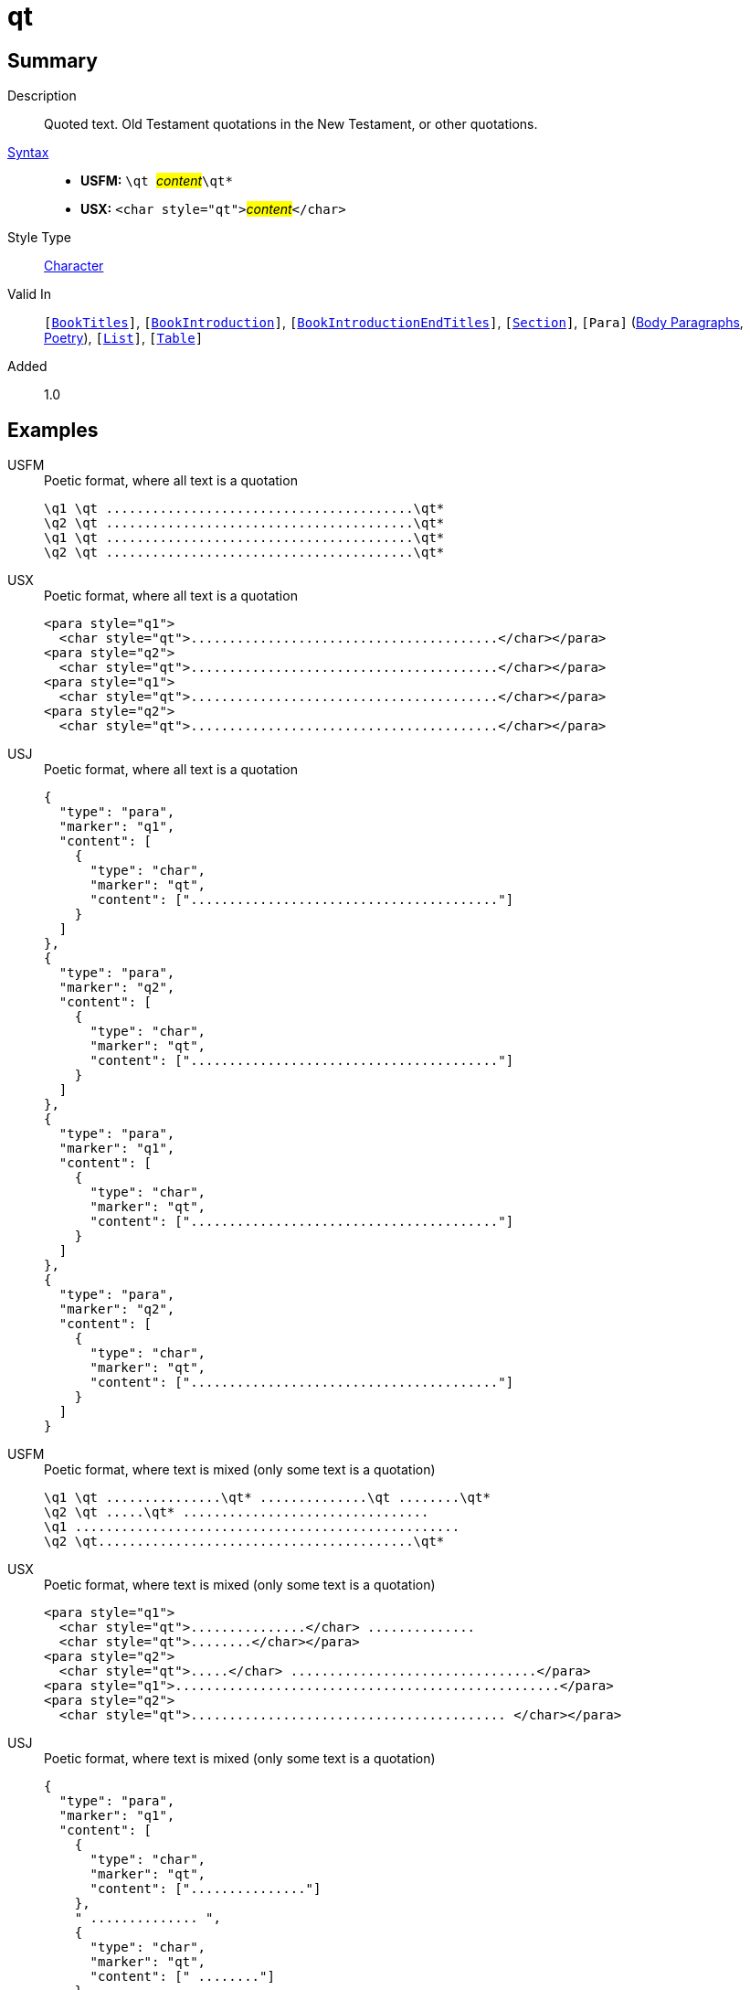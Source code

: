 = qt
:description: Quoted text
:url-repo: https://github.com/usfm-bible/tcdocs/blob/main/markers/char/qt.adoc
:noindex:
ifndef::localdir[]
:source-highlighter: rouge
:localdir: ../
endif::[]
:imagesdir: {localdir}/images

// tag::public[]

== Summary

Description:: Quoted text. Old Testament quotations in the New Testament, or other quotations.
xref:ROOT:syntax-docs.adoc#_syntax[Syntax]::
* *USFM:* ``++\qt ++``#__content__#``++\qt*++``
* *USX:* ``++<char style="qt">++``#__content__#``++</char>++``
Style Type:: xref:char:index.adoc[Character]
Valid In:: `[xref:doc:index.adoc#doc-book-titles[BookTitles]]`, `[xref:doc:index.adoc#doc-book-intro[BookIntroduction]]`, `[xref:doc:index.adoc#doc-book-intro-end-titles[BookIntroductionEndTitles]]`, `[xref:para:titles-sections/index.adoc[Section]]`, `[Para]` (xref:para:paragraphs/index.adoc[Body Paragraphs], xref:para:poetry/index.adoc[Poetry]), `[xref:para:lists/index.adoc[List]]`, `[xref:para:tables/index.adoc[Table]]`
// tag::spec[]
Added:: 1.0
// end::spec[]

== Examples

[tabs]
======
USFM::
+
.Poetic format, where all text is a quotation
[source#src-usfm-char-qt_1,usfm]
----
\q1 \qt ........................................\qt*
\q2 \qt ........................................\qt*
\q1 \qt ........................................\qt*
\q2 \qt ........................................\qt*
----
USX::
+
.Poetic format, where all text is a quotation
[source#src-usx-char-qt_1,xml]
----
<para style="q1">
  <char style="qt">........................................</char></para>
<para style="q2">
  <char style="qt">........................................</char></para>
<para style="q1">
  <char style="qt">........................................</char></para>
<para style="q2">
  <char style="qt">........................................</char></para>
----
USJ::
+
.Poetic format, where all text is a quotation
[source#src-usj-char-qt_1,json]
----
{
  "type": "para",
  "marker": "q1",
  "content": [
    {
      "type": "char",
      "marker": "qt",
      "content": ["........................................"]
    }
  ]
},
{
  "type": "para",
  "marker": "q2",
  "content": [
    {
      "type": "char",
      "marker": "qt",
      "content": ["........................................"]
    }
  ]
},
{
  "type": "para",
  "marker": "q1",
  "content": [
    {
      "type": "char",
      "marker": "qt",
      "content": ["........................................"]
    }
  ]
},
{
  "type": "para",
  "marker": "q2",
  "content": [
    {
      "type": "char",
      "marker": "qt",
      "content": ["........................................"]
    }
  ]
}
----
======

[tabs]
======
USFM::
+
.Poetic format, where text is mixed (only some text is a quotation)
[source#src-usfm-char-qt_2,usfm]
----
\q1 \qt ...............\qt* ..............\qt ........\qt*
\q2 \qt .....\qt* ................................
\q1 ..................................................
\q2 \qt.........................................\qt*
----
USX::
+
.Poetic format, where text is mixed (only some text is a quotation)
[source#src-usx-char-qt_2,xml]
----
<para style="q1">
  <char style="qt">...............</char> ..............
  <char style="qt">........</char></para>
<para style="q2">
  <char style="qt">.....</char> ................................</para>
<para style="q1">..................................................</para>
<para style="q2">
  <char style="qt">......................................... </char></para>
----
USJ::
+
.Poetic format, where text is mixed (only some text is a quotation)
[source#src-usj-char-qt_2,json]
----
{
  "type": "para",
  "marker": "q1",
  "content": [
    {
      "type": "char",
      "marker": "qt",
      "content": ["..............."]
    },
    " .............. ",
    {
      "type": "char",
      "marker": "qt",
      "content": [" ........"]
    }
  ]
},
{
  "type": "para",
  "marker": "q2",
  "content": [
    {
      "type": "char",
      "marker": "qt",
      "content": ["....."]
    },
    " ................................"
  ]
},
{
  "type": "para",
  "marker": "q1",
  "content": [".................................................."]
},
{
  "type": "para",
  "marker": "q2",
  "content": [
    {
      "type": "char",
      "marker": "qt",
      "content": ["......................................... "]
    }
  ]
}
----
======

[tabs]
======
USFM::
+
.Mark 1.2-3 (GNT)
[source#src-usfm-char-qt_3,usfm,highlight=6;7;9;10;11]
----
\id MRK
\c 1
\p
\v 1 This is the Good News about Jesus Christ, the Son of God.
\v 2 It began as the prophet Isaiah had written:
\q1 \qt “God said, ‘I will send my messenger ahead of you\qt*
\q2 \qt to open the way for you.’\qt*
\q1
\v 3 \qt Someone is shouting in the desert,\qt*
\q2 \qt ‘Get the road ready for the Lord;\qt*
\q2 \qt make a straight path for him to travel!’ ”\qt*
----
USX::
+
.Mark 1.2-3 (GNT)
[source#src-usx-char-qt_3,xml,highlight=10;13;17;19;21]
----
<usx version="3.1">
  <book code="MRK" style="id"/>
  <chapter number="1" style="c" sid="MRK 1"/>
  <para style="p">
    <verse number="1" style="v" sid="MRK 1:1"/>This is the Good News about Jesus
    Christ, the Son of God. <verse eid="MRK 1:1"/>
    <verse number="2" style="v" sid="MRK 1:2"/>It began as the prophet Isaiah 
    had written:</para>
  <para style="q1" vid="MRK 1:2">
    <char style="qt">“God said, ‘I will send my messenger ahead of you</char>
    </para>
  <para style="q2" vid="MRK 1:2">
    <char style="qt">to open the way for you.’</char>
    <verse eid="MRK 1:2"/></para>
  <para style="q1">
    <verse number="3" style="v" sid="MRK 1:3"/>
    <char style="qt">Someone is shouting in the desert,</char></para>
  <para style="q2" vid="MRK 1:3">
    <char style="qt">‘Get the road ready for the Lord;</char></para>
  <para style="q2" vid="MRK 1:3">
    <char style="qt">make a straight path for him to travel!’ ”</char>
    <verse eid="MRK 1:3"/></para>
</usx>
----
USJ::
+
.Mark 1.2-3 (GNT)
[source#src-usj-char-qt_3,json,highlight=]
----
{
  "type": "USJ",
  "version": "3.1",
  "content": [
    {
      "type": "book",
      "marker": "id",
      "code": "MRK",
      "content": []
    },
    {
      "type": "chapter",
      "marker": "c",
      "number": "1",
      "sid": "MRK 1"
    },
    {
      "type": "para",
      "marker": "p",
      "content": [
        {
          "type": "verse",
          "marker": "v",
          "number": "1",
          "sid": "MRK 1:1"
        },
        "This is the Good News about Jesus Christ, the Son of God. ",
        {
          "type": "verse",
          "marker": "v",
          "number": "2",
          "sid": "MRK 1:2"
        },
        "It began as the prophet Isaiah had written:"
      ]
    },
    {
      "type": "para",
      "marker": "q1",
      "content": [
        {
          "type": "char",
          "marker": "qt",
          "content": [
            "“God said, ‘I will send my messenger ahead of you"
          ]
        }
      ]
    },
    {
      "type": "para",
      "marker": "q2",
      "content": [
        {
          "type": "char",
          "marker": "qt",
          "content": [
            "to open the way for you.’"
          ]
        }
      ]
    },
    {
      "type": "para",
      "marker": "q1",
      "content": [
        {
          "type": "verse",
          "marker": "v",
          "number": "3",
          "sid": "MRK 1:3"
        },
        {
          "type": "char",
          "marker": "qt",
          "content": [
            "Someone is shouting in the desert,"
          ]
        }
      ]
    },
    {
      "type": "para",
      "marker": "q2",
      "content": [
        {
          "type": "char",
          "marker": "qt",
          "content": [
            "‘Get the road ready for the Lord;"
          ]
        }
      ]
    },
    {
      "type": "para",
      "marker": "q2",
      "content": [
        {
          "type": "char",
          "marker": "qt",
          "content": [
            "make a straight path for him to travel!’ ”"
          ]
        }
      ]
    }
  ]
}
----
======

image::char/qt_1.jpg[Mark 1.2-3 (GNT),300]

== Properties

TextType:: VerseText
TextProperties:: publishable, vernacular

== Publication Issues

// end::public[]

== Discussion

